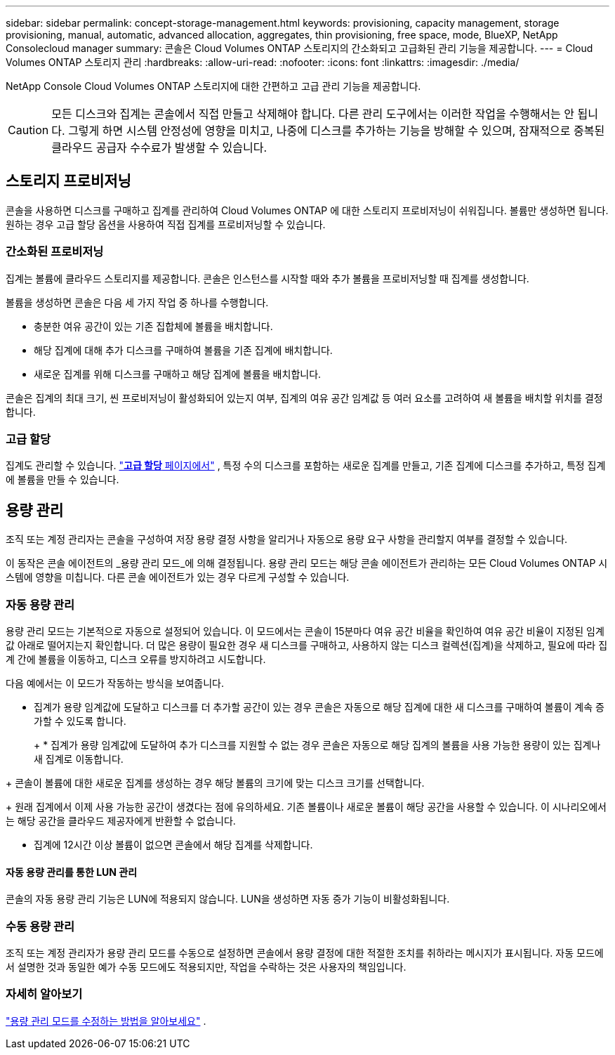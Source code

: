 ---
sidebar: sidebar 
permalink: concept-storage-management.html 
keywords: provisioning, capacity management, storage provisioning, manual, automatic, advanced allocation, aggregates, thin provisioning, free space, mode, BlueXP, NetApp Consolecloud manager 
summary: 콘솔은 Cloud Volumes ONTAP 스토리지의 간소화되고 고급화된 관리 기능을 제공합니다. 
---
= Cloud Volumes ONTAP 스토리지 관리
:hardbreaks:
:allow-uri-read: 
:nofooter: 
:icons: font
:linkattrs: 
:imagesdir: ./media/


[role="lead"]
NetApp Console Cloud Volumes ONTAP 스토리지에 대한 간편하고 고급 관리 기능을 제공합니다.


CAUTION: 모든 디스크와 집계는 콘솔에서 직접 만들고 삭제해야 합니다. 다른 관리 도구에서는 이러한 작업을 수행해서는 안 됩니다. 그렇게 하면 시스템 안정성에 영향을 미치고, 나중에 디스크를 추가하는 기능을 방해할 수 있으며, 잠재적으로 중복된 클라우드 공급자 수수료가 발생할 수 있습니다.



== 스토리지 프로비저닝

콘솔을 사용하면 디스크를 구매하고 집계를 관리하여 Cloud Volumes ONTAP 에 대한 스토리지 프로비저닝이 쉬워집니다.  볼륨만 생성하면 됩니다.  원하는 경우 고급 할당 옵션을 사용하여 직접 집계를 프로비저닝할 수 있습니다.



=== 간소화된 프로비저닝

집계는 볼륨에 클라우드 스토리지를 제공합니다.  콘솔은 인스턴스를 시작할 때와 추가 볼륨을 프로비저닝할 때 집계를 생성합니다.

볼륨을 생성하면 콘솔은 다음 세 가지 작업 중 하나를 수행합니다.

* 충분한 여유 공간이 있는 기존 집합체에 볼륨을 배치합니다.
* 해당 집계에 대해 추가 디스크를 구매하여 볼륨을 기존 집계에 배치합니다.


ifdef::aws[]

+ Elastic Volumes를 지원하는 AWS의 집계의 경우 RAID 그룹의 디스크 크기도 늘어납니다. link:concept-aws-elastic-volumes.html["Elastic Volumes 지원에 대해 자세히 알아보세요"] .

endif::aws[]

* 새로운 집계를 위해 디스크를 구매하고 해당 집계에 볼륨을 배치합니다.


콘솔은 집계의 최대 크기, 씬 프로비저닝이 활성화되어 있는지 여부, 집계의 여유 공간 임계값 등 여러 요소를 고려하여 새 볼륨을 배치할 위치를 결정합니다.

ifdef::aws[]



==== AWS의 집계를 위한 디스크 크기 선택

콘솔이 AWS에서 Cloud Volumes ONTAP 에 대한 새로운 집계를 생성할 때 집계 수가 증가함에 따라 디스크 크기를 점차 늘려 AWS 데이터 디스크 제한에 도달하기 전에 시스템 용량을 극대화합니다.

예를 들어, 콘솔은 다음과 같은 디스크 크기를 선택할 수 있습니다.

[cols="3*"]
|===
| 집계 번호 | 디스크 크기 | 최대 집계 용량 


| 1 | 500기가바이트 | 3티비 


| 4 | 1티비 | 6티비 


| 6 | 2티비 | 12티비 
|===

NOTE: 이 동작은 Amazon EBS Elastic Volumes 기능을 지원하는 집계에는 적용되지 않습니다.  탄력적 볼륨이 활성화된 집계는 하나 또는 두 개의 RAID 그룹으로 구성됩니다.  각 RAID 그룹에는 동일한 용량을 가진 4개의 동일한 디스크가 있습니다. link:concept-aws-elastic-volumes.html["Elastic Volumes 지원에 대해 자세히 알아보세요"] .

고급 할당 옵션을 사용하면 디스크 크기를 직접 선택할 수 있습니다.

endif::aws[]



=== 고급 할당

집계도 관리할 수 있습니다. link:task-create-aggregates.html["*고급 할당* 페이지에서"] , 특정 수의 디스크를 포함하는 새로운 집계를 만들고, 기존 집계에 디스크를 추가하고, 특정 집계에 볼륨을 만들 수 있습니다.



== 용량 관리

조직 또는 계정 관리자는 콘솔을 구성하여 저장 용량 결정 사항을 알리거나 자동으로 용량 요구 사항을 관리할지 여부를 결정할 수 있습니다.

이 동작은 콘솔 에이전트의 _용량 관리 모드_에 의해 결정됩니다.  용량 관리 모드는 해당 콘솔 에이전트가 관리하는 모든 Cloud Volumes ONTAP 시스템에 영향을 미칩니다.  다른 콘솔 에이전트가 있는 경우 다르게 구성할 수 있습니다.



=== 자동 용량 관리

용량 관리 모드는 기본적으로 자동으로 설정되어 있습니다.  이 모드에서는 콘솔이 15분마다 여유 공간 비율을 확인하여 여유 공간 비율이 지정된 임계값 아래로 떨어지는지 확인합니다.  더 많은 용량이 필요한 경우 새 디스크를 구매하고, 사용하지 않는 디스크 컬렉션(집계)을 삭제하고, 필요에 따라 집계 간에 볼륨을 이동하고, 디스크 오류를 방지하려고 시도합니다.

다음 예에서는 이 모드가 작동하는 방식을 보여줍니다.

* 집계가 용량 임계값에 도달하고 디스크를 더 추가할 공간이 있는 경우 콘솔은 자동으로 해당 집계에 대한 새 디스크를 구매하여 볼륨이 계속 증가할 수 있도록 합니다.
+
ifdef::aws[]



Elastic Volumes를 지원하는 AWS의 집계의 경우 RAID 그룹의 디스크 크기도 늘어납니다. link:concept-aws-elastic-volumes.html["Elastic Volumes 지원에 대해 자세히 알아보세요"] .

endif::aws[]

+ * 집계가 용량 임계값에 도달하여 추가 디스크를 지원할 수 없는 경우 콘솔은 자동으로 해당 집계의 볼륨을 사용 가능한 용량이 있는 집계나 새 집계로 이동합니다.

+ 콘솔이 볼륨에 대한 새로운 집계를 생성하는 경우 해당 볼륨의 크기에 맞는 디스크 크기를 선택합니다.

+ 원래 집계에서 이제 사용 가능한 공간이 생겼다는 점에 유의하세요.  기존 볼륨이나 새로운 볼륨이 해당 공간을 사용할 수 있습니다.  이 시나리오에서는 해당 공간을 클라우드 제공자에게 반환할 수 없습니다.

* 집계에 12시간 이상 볼륨이 없으면 콘솔에서 해당 집계를 삭제합니다.




==== 자동 용량 관리를 통한 LUN 관리

콘솔의 자동 용량 관리 기능은 LUN에 적용되지 않습니다.  LUN을 생성하면 자동 증가 기능이 비활성화됩니다.



=== 수동 용량 관리

조직 또는 계정 관리자가 용량 관리 모드를 수동으로 설정하면 콘솔에서 용량 결정에 대한 적절한 조치를 취하라는 메시지가 표시됩니다.  자동 모드에서 설명한 것과 동일한 예가 수동 모드에도 적용되지만, 작업을 수락하는 것은 사용자의 책임입니다.



=== 자세히 알아보기

link:task-manage-capacity-settings.html["용량 관리 모드를 수정하는 방법을 알아보세요"] .
